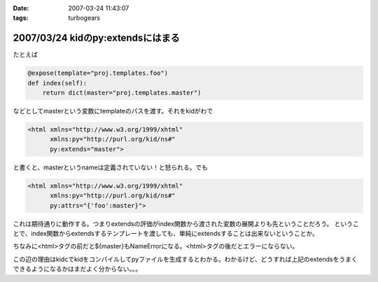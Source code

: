 :date: 2007-03-24 11:43:07
:tags: turbogears

==================================
2007/03/24 kidのpy:extendsにはまる
==================================

たとえば

.. code-block:: python

   @expose(template="proj.templates.foo")
   def index(self):
       return dict(master="proj.templates.master")

などとしてmasterという変数にtemplateのパスを渡す。それをkidがわで

.. code-block:: xml

   <html xmlns="http://www.w3.org/1999/xhtml"
         xmlns:py="http://purl.org/kid/ns#"
         py:extends="master">

と書くと、masterというnameは定義されていない！と怒られる。でも

.. code-block:: xml

   <html xmlns="http://www.w3.org/1999/xhtml"
         xmlns:py="http://purl.org/kid/ns#"
         py:attrs="{'foo':master}">

これは期待通りに動作する。つまりextendsの評価がindex関数から渡された変数の展開よりも先ということだろう。
ということで、index関数からextendsするテンプレートを渡しても、単純にextendsすることは出来ないということか。

ちなみに<html>タグの前だと${master}もNameErrorになる。<html>タグの後だとエラーにならない。

この辺の理由はkidcでkidをコンパイルしてpyファイルを生成するとわかる。わかるけど、どうすれば上記のextendsをうまくできるようになるかはまだよく分からない。。。


.. :extend type: text/html
.. :extend:

